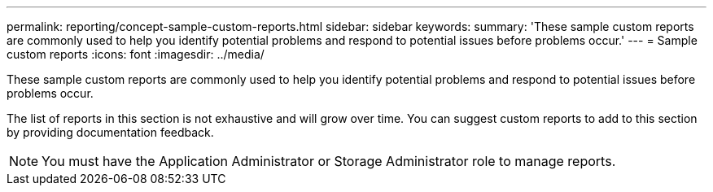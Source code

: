 ---
permalink: reporting/concept-sample-custom-reports.html
sidebar: sidebar
keywords: 
summary: 'These sample custom reports are commonly used to help you identify potential problems and respond to potential issues before problems occur.'
---
= Sample custom reports
:icons: font
:imagesdir: ../media/

[.lead]
These sample custom reports are commonly used to help you identify potential problems and respond to potential issues before problems occur.

The list of reports in this section is not exhaustive and will grow over time. You can suggest custom reports to add to this section by providing documentation feedback.

[NOTE]
====
You must have the Application Administrator or Storage Administrator role to manage reports.
====
